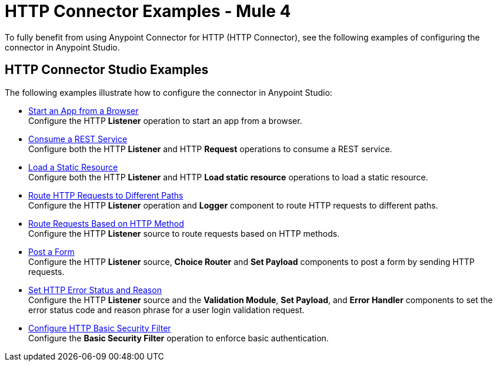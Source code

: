 = HTTP Connector Examples - Mule 4
:keywords: anypoint, connectors, transports
:page-aliases: connectors::http/http-consume-web-service.adoc, connectors::http/http-basic-auth-task.adoc, connectors::http/http-create-https-listener.adoc,  connectors::http/http-trigger-app-from-browser.adoc, connectors::http/http-about-http-connector.adoc


To fully benefit from using Anypoint Connector for HTTP (HTTP Connector), see the following examples of configuring the connector in Anypoint Studio.


== HTTP Connector Studio Examples
The following examples illustrate how to configure the connector in Anypoint Studio:

* xref:http-start-app-brows-task.adoc[Start an App from a Browser] +
Configure the HTTP *Listener* operation to start an app from a browser.
* xref:http-consume-web-svc-task.adoc[Consume a REST Service] +
Configure both the HTTP *Listener* and HTTP *Request* operations to consume a REST service.
* xref:http-load-static-res-task.adoc[Load a Static Resource] +
Configure both the HTTP *Listener* and HTTP *Load static resource* operations to load a static resource.
* xref:http-conn-route-diff-paths-task.adoc[Route HTTP Requests to Different Paths] +
Configure the HTTP *Listener* operation and *Logger* component to route HTTP requests to different paths.
*  xref:http-route-methods-based-task.adoc[Route Requests Based on HTTP Method] +
Configure the HTTP *Listener* source to route requests based on HTTP methods.
* xref:http-post-form-task.adoc[Post a Form] +
Configure the HTTP *Listener* source, *Choice Router* and *Set Payload* components to post a form by sending HTTP requests.
*  xref:http-error-status-reason-phrase-task.adoc[Set HTTP Error Status and Reason] +
Configure the HTTP *Listener* source and the *Validation Module*, *Set Payload*, and *Error Handler* components to set the error status code and reason phrase for a user login validation request.
*  xref:http-connector-basic-security.adoc[Configure HTTP Basic Security Filter] +
Configure the *Basic Security Filter* operation to enforce basic authentication.

